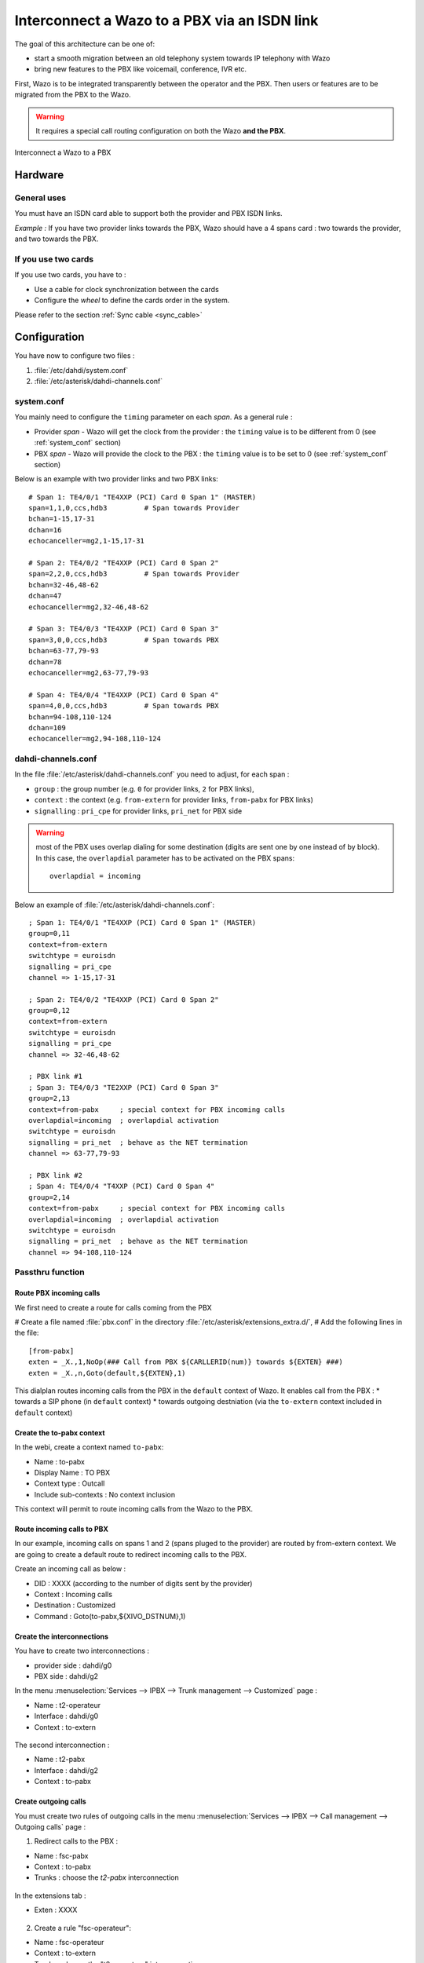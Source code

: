 .. index:: interconnections

*********************************************
Interconnect a Wazo to a PBX via an ISDN link
*********************************************

The goal of this architecture can be one of:

* start a smooth migration between an old telephony system towards IP telephony with Wazo
* bring new features to the PBX like voicemail, conference, IVR etc.

First, Wazo is to be integrated transparently between the operator and the PBX. Then users or
features are to be migrated from the PBX to the Wazo.

.. warning:: It requires a special call routing configuration on both the Wazo **and the PBX**.

.. figure:: images/xivo-pbx.png
   :align: center
   :scale: 65%

   Interconnect a Wazo to a PBX


Hardware
--------

General uses
============

You must have an ISDN card able to support both the provider and PBX ISDN links.

*Example :* If you have two provider links towards the PBX, Wazo should have a 4 spans card : two
towards the provider, and two towards the PBX.


If you use two cards
====================

If you use two cards, you have to :

* Use a cable for clock synchronization between the cards
* Configure the *wheel* to define the cards order in the system.

Please refer to the section :ref:`Sync cable <sync_cable>`


Configuration
-------------

You have now to configure two files :

#. :file:`/etc/dahdi/system.conf`
#. :file:`/etc/asterisk/dahdi-channels.conf`


system.conf
===========

You mainly need to configure the ``timing`` parameter on each *span*. As a general rule :

* Provider *span* - Wazo will get the clock from the provider :
  the ``timing`` value is to be different from 0 (see :ref:`system_conf` section)
* PBX *span* - Wazo will provide the clock to the PBX :
  the ``timing`` value is to be set to 0 (see :ref:`system_conf` section)


Below is an example with two provider links and two PBX links::

    # Span 1: TE4/0/1 "TE4XXP (PCI) Card 0 Span 1" (MASTER)
    span=1,1,0,ccs,hdb3         # Span towards Provider
    bchan=1-15,17-31
    dchan=16
    echocanceller=mg2,1-15,17-31

    # Span 2: TE4/0/2 "TE4XXP (PCI) Card 0 Span 2"
    span=2,2,0,ccs,hdb3         # Span towards Provider
    bchan=32-46,48-62
    dchan=47
    echocanceller=mg2,32-46,48-62

    # Span 3: TE4/0/3 "TE4XXP (PCI) Card 0 Span 3"
    span=3,0,0,ccs,hdb3         # Span towards PBX
    bchan=63-77,79-93
    dchan=78
    echocanceller=mg2,63-77,79-93

    # Span 4: TE4/0/4 "TE4XXP (PCI) Card 0 Span 4"
    span=4,0,0,ccs,hdb3         # Span towards PBX
    bchan=94-108,110-124
    dchan=109
    echocanceller=mg2,94-108,110-124


dahdi-channels.conf
===================

In the file :file:`/etc/asterisk/dahdi-channels.conf` you need to adjust, for each span :

* ``group`` : the group number (e.g. ``0`` for provider links, ``2`` for PBX links),
* ``context`` : the context (e.g. ``from-extern`` for provider links, ``from-pabx`` for PBX links)
* ``signalling`` : ``pri_cpe`` for provider links, ``pri_net`` for PBX side


.. warning:: most of the PBX uses overlap dialing for some destination (digits are sent one by one
  instead of by block). In this case, the ``overlapdial`` parameter has to be activated on the PBX
  spans::

    overlapdial = incoming


Below an example of :file:`/etc/asterisk/dahdi-channels.conf`::

    ; Span 1: TE4/0/1 "TE4XXP (PCI) Card 0 Span 1" (MASTER)
    group=0,11
    context=from-extern
    switchtype = euroisdn
    signalling = pri_cpe
    channel => 1-15,17-31

    ; Span 2: TE4/0/2 "TE4XXP (PCI) Card 0 Span 2"
    group=0,12
    context=from-extern
    switchtype = euroisdn
    signalling = pri_cpe
    channel => 32-46,48-62

    ; PBX link #1
    ; Span 3: TE4/0/3 "TE2XXP (PCI) Card 0 Span 3"
    group=2,13
    context=from-pabx     ; special context for PBX incoming calls
    overlapdial=incoming  ; overlapdial activation
    switchtype = euroisdn
    signalling = pri_net  ; behave as the NET termination
    channel => 63-77,79-93

    ; PBX link #2
    ; Span 4: TE4/0/4 "T4XXP (PCI) Card 0 Span 4"
    group=2,14
    context=from-pabx     ; special context for PBX incoming calls
    overlapdial=incoming  ; overlapdial activation
    switchtype = euroisdn
    signalling = pri_net  ; behave as the NET termination
    channel => 94-108,110-124


Passthru function
=================

Route PBX incoming calls
^^^^^^^^^^^^^^^^^^^^^^^^^

We first need to create a route for calls coming from the PBX

# Create a file named :file:`pbx.conf` in the directory :file:`/etc/asterisk/extensions_extra.d/`,
# Add the following lines in the file::

    [from-pabx]
    exten = _X.,1,NoOp(### Call from PBX ${CARLLERID(num)} towards ${EXTEN} ###)
    exten = _X.,n,Goto(default,${EXTEN},1)

This dialplan routes incoming calls from the PBX in the ``default`` context of Wazo.
It enables call from the PBX :
* towards a SIP phone (in ``default`` context)
* towards outgoing destniation (via the ``to-extern`` context included in ``default`` context)

Create the to-pabx context
^^^^^^^^^^^^^^^^^^^^^^^^^^

In the webi, create a context named ``to-pabx``:

* Name : to-pabx
* Display Name : TO PBX
* Context type : Outcall
* Include sub-contexts : No context inclusion

This context will permit to route incoming calls from the Wazo to the PBX.

.. figure:: images/context-to-extern.png
   :align: center
   :scale: 85%


Route incoming calls to PBX
^^^^^^^^^^^^^^^^^^^^^^^^^^^

In our example, incoming calls on spans 1 and 2 (spans pluged to the provider) are routed by
from-extern context. We are going to create a default route to redirect incoming calls to the PBX.

Create an incoming call as below :

* DID : XXXX (according to the number of digits sent by the provider)
* Context : Incoming calls
* Destination : Customized
* Command : Goto(to-pabx,${XIVO_DSTNUM},1)

.. figure:: images/incoming_call.png
   :align: center
   :scale: 85%


Create the interconnections
^^^^^^^^^^^^^^^^^^^^^^^^^^^

You have to create two interconnections :

* provider side : dahdi/g0
* PBX side : dahdi/g2

In the menu :menuselection:`Services --> IPBX --> Trunk management --> Customized` page :

* Name : t2-operateur
* Interface : dahdi/g0
* Context : to-extern

.. figure:: images/interco1.png
   :align: center
   :scale: 85%


The second interconnection :

* Name : t2-pabx
* Interface : dahdi/g2
* Context : to-pabx

.. figure:: images/interco2.png
   :align: center
   :scale: 85%


Create outgoing calls
^^^^^^^^^^^^^^^^^^^^^

You must create two rules of outgoing calls in the menu :menuselection:`Services --> IPBX --> Call
management --> Outgoing calls` page :

1. Redirect calls to the PBX :

* Name : fsc-pabx
* Context : to-pabx
* Trunks : choose the *t2-pabx* interconnection

.. figure:: images/outgoing_call_general.png
   :align: center
   :scale: 80%


In the extensions tab :

* Exten : XXXX

.. figure:: images/outgoing_call_exten.png
   :align: center
   :scale: 75%


2. Create a rule "fsc-operateur":

* Name : fsc-operateur
* Context : to-extern
* Trunks : choose the "t2-operateur" interconnection

In the extensions tab::

    exten = X.
